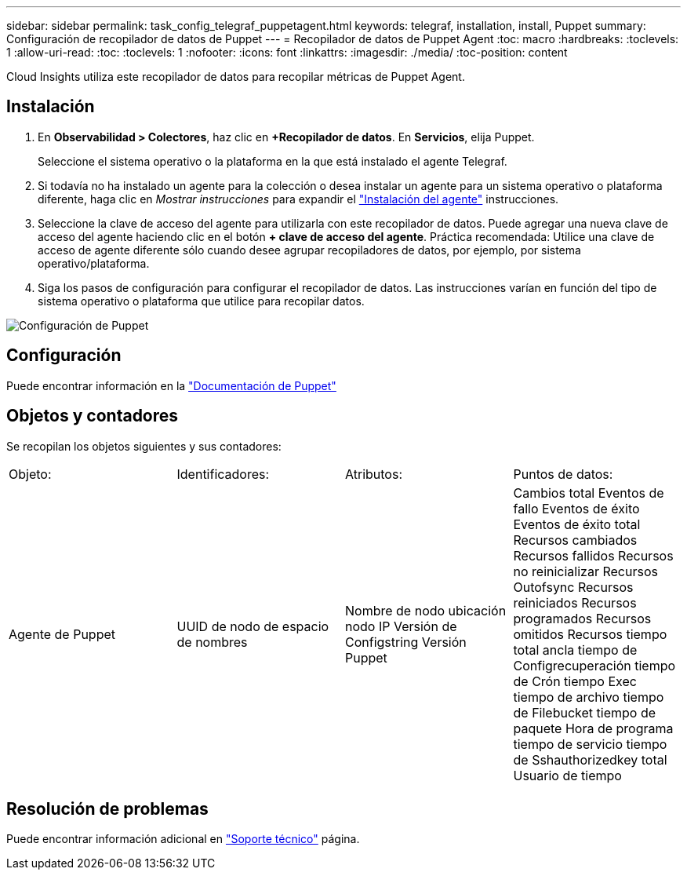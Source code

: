 ---
sidebar: sidebar 
permalink: task_config_telegraf_puppetagent.html 
keywords: telegraf, installation, install, Puppet 
summary: Configuración de recopilador de datos de Puppet 
---
= Recopilador de datos de Puppet Agent
:toc: macro
:hardbreaks:
:toclevels: 1
:allow-uri-read: 
:toc: 
:toclevels: 1
:nofooter: 
:icons: font
:linkattrs: 
:imagesdir: ./media/
:toc-position: content


[role="lead"]
Cloud Insights utiliza este recopilador de datos para recopilar métricas de Puppet Agent.



== Instalación

. En *Observabilidad > Colectores*, haz clic en *+Recopilador de datos*. En *Servicios*, elija Puppet.
+
Seleccione el sistema operativo o la plataforma en la que está instalado el agente Telegraf.

. Si todavía no ha instalado un agente para la colección o desea instalar un agente para un sistema operativo o plataforma diferente, haga clic en _Mostrar instrucciones_ para expandir el link:task_config_telegraf_agent.html["Instalación del agente"] instrucciones.
. Seleccione la clave de acceso del agente para utilizarla con este recopilador de datos. Puede agregar una nueva clave de acceso del agente haciendo clic en el botón *+ clave de acceso del agente*. Práctica recomendada: Utilice una clave de acceso de agente diferente sólo cuando desee agrupar recopiladores de datos, por ejemplo, por sistema operativo/plataforma.
. Siga los pasos de configuración para configurar el recopilador de datos. Las instrucciones varían en función del tipo de sistema operativo o plataforma que utilice para recopilar datos.


image:PuppetDCConfigWindows.png["Configuración de Puppet"]



== Configuración

Puede encontrar información en la https://puppet.com/docs["Documentación de Puppet"]



== Objetos y contadores

Se recopilan los objetos siguientes y sus contadores:

[cols="<.<,<.<,<.<,<.<"]
|===


| Objeto: | Identificadores: | Atributos: | Puntos de datos: 


| Agente de Puppet | UUID de nodo de espacio de nombres | Nombre de nodo ubicación nodo IP Versión de Configstring Versión Puppet | Cambios total Eventos de fallo Eventos de éxito Eventos de éxito total Recursos cambiados Recursos fallidos Recursos no reinicializar Recursos Outofsync Recursos reiniciados Recursos programados Recursos omitidos Recursos tiempo total ancla tiempo de Configrecuperación tiempo de Crón tiempo Exec tiempo de archivo tiempo de Filebucket tiempo de paquete Hora de programa tiempo de servicio tiempo de Sshauthorizedkey total Usuario de tiempo 
|===


== Resolución de problemas

Puede encontrar información adicional en link:concept_requesting_support.html["Soporte técnico"] página.
